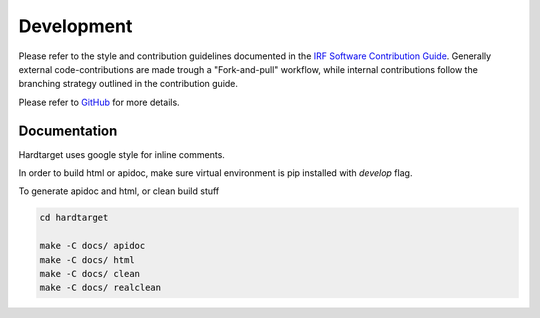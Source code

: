 Development
===========

Please refer to the style and contribution guidelines documented in the
`IRF Software Contribution Guide <https://danielk.developer.irf.se/software_contribution_guide/>`_.
Generally external code-contributions are made trough a "Fork-and-pull"
workflow, while internal contributions follow the branching strategy outlined
in the contribution guide.

Please refer to `GitHub
<https://github.com/danielk333/hardtarget/blob/main/DEVELOP.md/>`_ for more
details.




Documentation
"""""""""""""

Hardtarget uses google style for inline comments.

In order to build html or apidoc, make sure virtual environment is pip installed with *develop* flag.

To generate apidoc and html, or clean build stuff

.. code-block:: bash

    cd hardtarget

    make -C docs/ apidoc
    make -C docs/ html
    make -C docs/ clean
    make -C docs/ realclean




